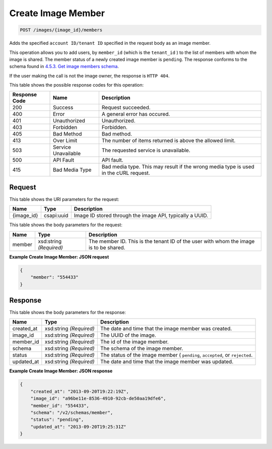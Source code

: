 
.. THIS OUTPUT IS GENERATED FROM THE WADL. DO NOT EDIT.

Create Image Member
^^^^^^^^^^^^^^^^^^^^^^^^^^^^^^^^^^^^^^^^^^^^^^^^^^^^^^^^^^^^^^^^^^^^^^^^^^^^^^^^

.. code::

    POST /images/{image_id}/members

Adds the specified ``account ID/tenant ID`` specified in the request body as an image member.

This operation allows you to add users, by ``member_id`` (which is the ``tenant_id`` ) to the list of members with whom the image is shared. The member status of a newly created image member is ``pending``. The response conforms to the schema found in `4.5.3. Get image members schema <http://docs.rackspace.com/images/api/v2/ci-devguide/content/GET_getImageMembersSchemas_schemas_members_Schema_Calls.html>`__.

If the user making the call is not the image owner, the response is ``HTTP 404``.



This table shows the possible response codes for this operation:


+--------------------------+-------------------------+-------------------------+
|Response Code             |Name                     |Description              |
+==========================+=========================+=========================+
|200                       |Success                  |Request succeeded.       |
+--------------------------+-------------------------+-------------------------+
|400                       |Error                    |A general error has      |
|                          |                         |occured.                 |
+--------------------------+-------------------------+-------------------------+
|401                       |Unauthorized             |Unauthorized.            |
+--------------------------+-------------------------+-------------------------+
|403                       |Forbidden                |Forbidden.               |
+--------------------------+-------------------------+-------------------------+
|405                       |Bad Method               |Bad method.              |
+--------------------------+-------------------------+-------------------------+
|413                       |Over Limit               |The number of items      |
|                          |                         |returned is above the    |
|                          |                         |allowed limit.           |
+--------------------------+-------------------------+-------------------------+
|503                       |Service Unavailable      |The requested service is |
|                          |                         |unavailable.             |
+--------------------------+-------------------------+-------------------------+
|500                       |API Fault                |API fault.               |
+--------------------------+-------------------------+-------------------------+
|415                       |Bad Media Type           |Bad media type. This may |
|                          |                         |result if the wrong      |
|                          |                         |media type is used in    |
|                          |                         |the cURL request.        |
+--------------------------+-------------------------+-------------------------+


Request
""""""""""""""""

This table shows the URI parameters for the request:

+--------------------------+-------------------------+-------------------------+
|Name                      |Type                     |Description              |
+==========================+=========================+=========================+
|{image_id}                |csapi:uuid               |Image ID stored through  |
|                          |                         |the image API, typically |
|                          |                         |a UUID.                  |
+--------------------------+-------------------------+-------------------------+





This table shows the body parameters for the request:

+--------------------------+-------------------------+-------------------------+
|Name                      |Type                     |Description              |
+==========================+=========================+=========================+
|member                    |xsd:string *(Required)*  |The member ID. This is   |
|                          |                         |the tenant ID of the     |
|                          |                         |user with whom the image |
|                          |                         |is to be shared.         |
+--------------------------+-------------------------+-------------------------+





**Example Create Image Member: JSON request**


.. code::

    {
        "member": "554433"
    }


Response
""""""""""""""""


This table shows the body parameters for the response:

+--------------------------+-------------------------+-------------------------+
|Name                      |Type                     |Description              |
+==========================+=========================+=========================+
|created_at                |xsd:string *(Required)*  |The date and time that   |
|                          |                         |the image member was     |
|                          |                         |created.                 |
+--------------------------+-------------------------+-------------------------+
|image_id                  |xsd:string *(Required)*  |The UUID of the image.   |
+--------------------------+-------------------------+-------------------------+
|member_id                 |xsd:string *(Required)*  |The id of the image      |
|                          |                         |member.                  |
+--------------------------+-------------------------+-------------------------+
|schema                    |xsd:string *(Required)*  |The schema of the image  |
|                          |                         |member.                  |
+--------------------------+-------------------------+-------------------------+
|status                    |xsd:string *(Required)*  |The status of the image  |
|                          |                         |member ( ``pending``,    |
|                          |                         |``accepted``, or         |
|                          |                         |``rejected``.            |
+--------------------------+-------------------------+-------------------------+
|updated_at                |xsd:string *(Required)*  |The date and time that   |
|                          |                         |the image member was     |
|                          |                         |updated.                 |
+--------------------------+-------------------------+-------------------------+





**Example Create Image Member: JSON response**


.. code::

    {
        "created_at": "2013-09-20T19:22:19Z",
        "image_id": "a96be11e-8536-4910-92cb-de50aa19dfe6",
        "member_id": "554433",
        "schema": "/v2/schemas/member",
        "status": "pending",
        "updated_at": "2013-09-20T19:25:31Z"
    }

